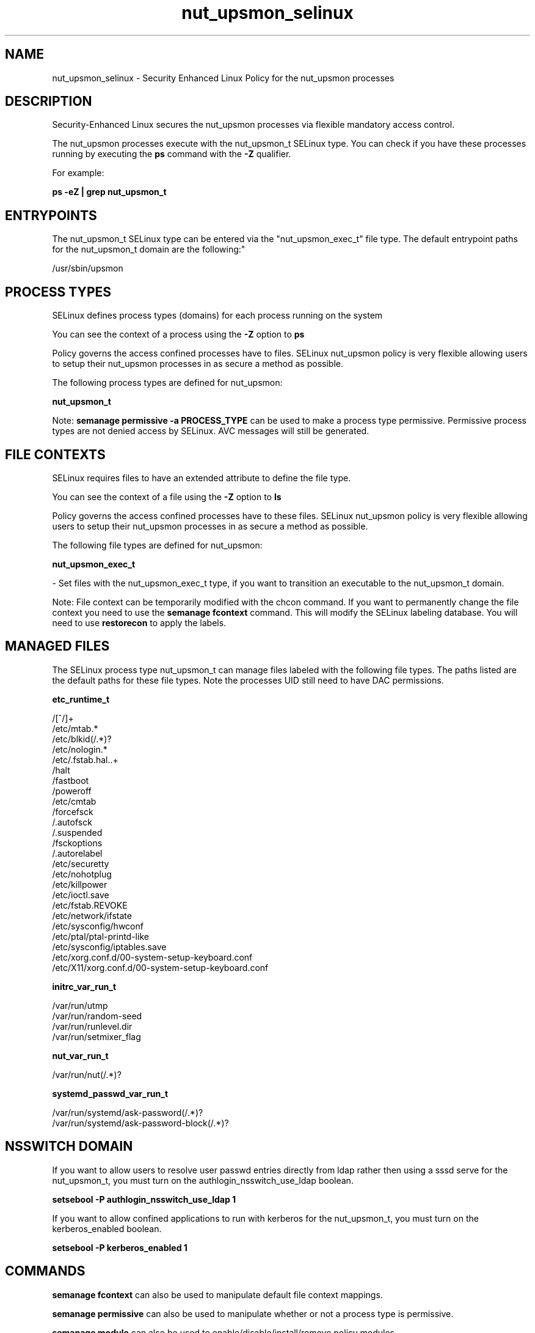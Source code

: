 .TH  "nut_upsmon_selinux"  "8"  "nut_upsmon" "dwalsh@redhat.com" "nut_upsmon SELinux Policy documentation"
.SH "NAME"
nut_upsmon_selinux \- Security Enhanced Linux Policy for the nut_upsmon processes
.SH "DESCRIPTION"

Security-Enhanced Linux secures the nut_upsmon processes via flexible mandatory access control.

The nut_upsmon processes execute with the nut_upsmon_t SELinux type. You can check if you have these processes running by executing the \fBps\fP command with the \fB\-Z\fP qualifier. 

For example:

.B ps -eZ | grep nut_upsmon_t


.SH "ENTRYPOINTS"

The nut_upsmon_t SELinux type can be entered via the "nut_upsmon_exec_t" file type.  The default entrypoint paths for the nut_upsmon_t domain are the following:"

/usr/sbin/upsmon
.SH PROCESS TYPES
SELinux defines process types (domains) for each process running on the system
.PP
You can see the context of a process using the \fB\-Z\fP option to \fBps\bP
.PP
Policy governs the access confined processes have to files. 
SELinux nut_upsmon policy is very flexible allowing users to setup their nut_upsmon processes in as secure a method as possible.
.PP 
The following process types are defined for nut_upsmon:

.EX
.B nut_upsmon_t 
.EE
.PP
Note: 
.B semanage permissive -a PROCESS_TYPE 
can be used to make a process type permissive. Permissive process types are not denied access by SELinux. AVC messages will still be generated.

.SH FILE CONTEXTS
SELinux requires files to have an extended attribute to define the file type. 
.PP
You can see the context of a file using the \fB\-Z\fP option to \fBls\bP
.PP
Policy governs the access confined processes have to these files. 
SELinux nut_upsmon policy is very flexible allowing users to setup their nut_upsmon processes in as secure a method as possible.
.PP 
The following file types are defined for nut_upsmon:


.EX
.PP
.B nut_upsmon_exec_t 
.EE

- Set files with the nut_upsmon_exec_t type, if you want to transition an executable to the nut_upsmon_t domain.


.PP
Note: File context can be temporarily modified with the chcon command.  If you want to permanently change the file context you need to use the 
.B semanage fcontext 
command.  This will modify the SELinux labeling database.  You will need to use
.B restorecon
to apply the labels.

.SH "MANAGED FILES"

The SELinux process type nut_upsmon_t can manage files labeled with the following file types.  The paths listed are the default paths for these file types.  Note the processes UID still need to have DAC permissions.

.br
.B etc_runtime_t

	/[^/]+
.br
	/etc/mtab.*
.br
	/etc/blkid(/.*)?
.br
	/etc/nologin.*
.br
	/etc/\.fstab\.hal\..+
.br
	/halt
.br
	/fastboot
.br
	/poweroff
.br
	/etc/cmtab
.br
	/forcefsck
.br
	/\.autofsck
.br
	/\.suspended
.br
	/fsckoptions
.br
	/\.autorelabel
.br
	/etc/securetty
.br
	/etc/nohotplug
.br
	/etc/killpower
.br
	/etc/ioctl\.save
.br
	/etc/fstab\.REVOKE
.br
	/etc/network/ifstate
.br
	/etc/sysconfig/hwconf
.br
	/etc/ptal/ptal-printd-like
.br
	/etc/sysconfig/iptables\.save
.br
	/etc/xorg\.conf\.d/00-system-setup-keyboard\.conf
.br
	/etc/X11/xorg\.conf\.d/00-system-setup-keyboard\.conf
.br

.br
.B initrc_var_run_t

	/var/run/utmp
.br
	/var/run/random-seed
.br
	/var/run/runlevel\.dir
.br
	/var/run/setmixer_flag
.br

.br
.B nut_var_run_t

	/var/run/nut(/.*)?
.br

.br
.B systemd_passwd_var_run_t

	/var/run/systemd/ask-password(/.*)?
.br
	/var/run/systemd/ask-password-block(/.*)?
.br

.SH NSSWITCH DOMAIN

.PP
If you want to allow users to resolve user passwd entries directly from ldap rather then using a sssd serve for the nut_upsmon_t, you must turn on the authlogin_nsswitch_use_ldap boolean.

.EX
.B setsebool -P authlogin_nsswitch_use_ldap 1
.EE

.PP
If you want to allow confined applications to run with kerberos for the nut_upsmon_t, you must turn on the kerberos_enabled boolean.

.EX
.B setsebool -P kerberos_enabled 1
.EE

.SH "COMMANDS"
.B semanage fcontext
can also be used to manipulate default file context mappings.
.PP
.B semanage permissive
can also be used to manipulate whether or not a process type is permissive.
.PP
.B semanage module
can also be used to enable/disable/install/remove policy modules.

.PP
.B system-config-selinux 
is a GUI tool available to customize SELinux policy settings.

.SH AUTHOR	
This manual page was auto-generated by genman.py.

.SH "SEE ALSO"
selinux(8), nut_upsmon(8), semanage(8), restorecon(8), chcon(1)
, nut_upsd_selinux(8), nut_upsdrvctl_selinux(8)